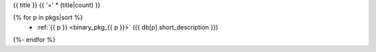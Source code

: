 .. _{{ label }}:

{{ title }}
{{ '=' * (title|count) }}

.. container:: pkg-toc
{% for p in pkgs|sort %}
  * :ref:`{{ p }} <binary_pkg_{{ p }}>` ({{ db[p].short_description }})
{%- endfor %}

